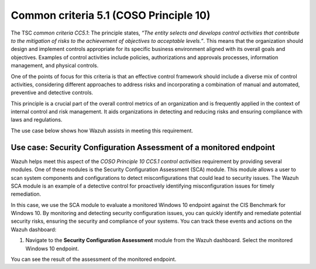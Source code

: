 .. Copyright (C) 2015, Wazuh, Inc.

.. meta::
   :description: Wazuh helps meet the Information processing aspect of the COSO Principle 10 CC5.1 control activities requirement by providing several modules.

Common criteria 5.1 (COSO Principle 10)
=======================================

The TSC *common criteria CC5.1*: The principle states, *“The entity selects and develops control activities that contribute to the mitigation of risks to the achievement of objectives to acceptable levels.”*. This means that the organization should design and implement controls appropriate for its specific business environment aligned with its overall goals and objectives. Examples of control activities include policies, authorizations and approvals processes, information management, and physical controls.

One of the points of focus for this criteria is that an effective control framework should include a diverse mix of control activities, considering different approaches to address risks and incorporating a combination of manual and automated, preventive and detective controls.

This principle is a crucial part of the overall control metrics of an organization and is frequently applied in the context of internal control and risk management. It aids organizations in detecting and reducing risks and ensuring compliance with laws and regulations.

The use case below shows how Wazuh assists in meeting this requirement.

Use case: Security Configuration Assessment of a monitored endpoint
-------------------------------------------------------------------

Wazuh helps meet this aspect of the *COSO Principle 10 CC5.1 control activities* requirement by providing several modules. One of these modules is the Security Configuration Assessment (SCA) module. This module allows a user to scan system components and configurations to detect misconfigurations that could lead to security issues. The Wazuh SCA module is an example of a detective control for proactively identifying misconfiguration issues for timely remediation.

In this case, we use the SCA module to evaluate a monitored Windows 10 endpoint against the CIS Benchmark for Windows 10. By monitoring and detecting security configuration issues, you can quickly identify and remediate potential security risks, ensuring the security and compliance of your systems. You can track these events and actions on the Wazuh dashboard:

#. Navigate to the **Security Configuration Assessment** module from the Wazuh dashboard. Select the monitored Windows 10 endpoint.

You can see the result of the assessment of the monitored endpoint.

.. thumbnail:: /images/compliance/tsc/common-criteria/password-assurance-checks.png
   :title: Password assurance checks
   :alt: Password assurance checks
   :align: center
   :width: 80%
